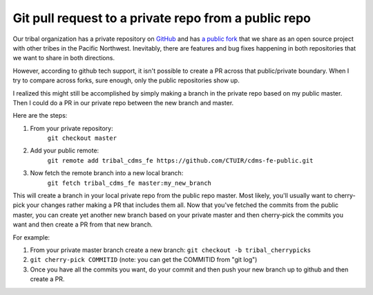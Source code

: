 Git pull request to a private repo from a public repo
=====================================================

Our tribal organization has a private repository on `GitHub <github.com>`_ and has `a public fork <https://github.com/CTUIR/cdms-fe-public>`_ that we share as an open source project with other tribes in the Pacific Northwest. Inevitably, there are features and bug fixes happening in both repositories that we want to share in both directions. 

However, according to github tech support, it isn't possible to create a PR across that public/private boundary. When I try to compare across forks, sure enough, only the public repositories show up.

.. image:: github-compare.png

I realized this might still be accomplished by simply making a branch in the private repo based on my public master. Then I could do a PR in our private repo between the new branch and master.

Here are the steps:

1. From your private repository: 
    ``git checkout master``
2. Add your public remote: 
    ``git remote add tribal_cdms_fe https://github.com/CTUIR/cdms-fe-public.git``
3. Now fetch the remote branch into a new local branch: 
    ``git fetch tribal_cdms_fe master:my_new_branch``

This will create a branch in your local private repo from the public repo master. Most likely, you'll usually want to cherry-pick your changes rather making a PR that includes them all. Now that you've fetched the commits from the public master, you can create yet another new branch based on your private master and then cherry-pick the commits you want and then create a PR from that new branch. 

For example:

1. From your private master branch create a new branch: ``git checkout -b tribal_cherrypicks``
2. ``git cherry-pick COMMITID`` (note: you can get the COMMITID from "git log")
3. Once you have all the commits you want, do your commit and then push your new branch up to github and then create a PR.


.. author:: default
.. categories:: none
.. tags:: none
.. comments::
